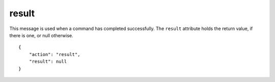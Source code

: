 .. _result:

result
======

This message is used when a command has completed successfully.
The ``result`` attribute holds the return value, if there is one,
or null otherwise.

.. highlight:: json

::

    {
        "action": "result",
        "result": null
    }
